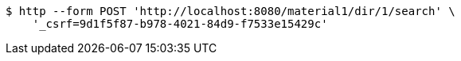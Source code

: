 [source,bash]
----
$ http --form POST 'http://localhost:8080/material1/dir/1/search' \
    '_csrf=9d1f5f87-b978-4021-84d9-f7533e15429c'
----